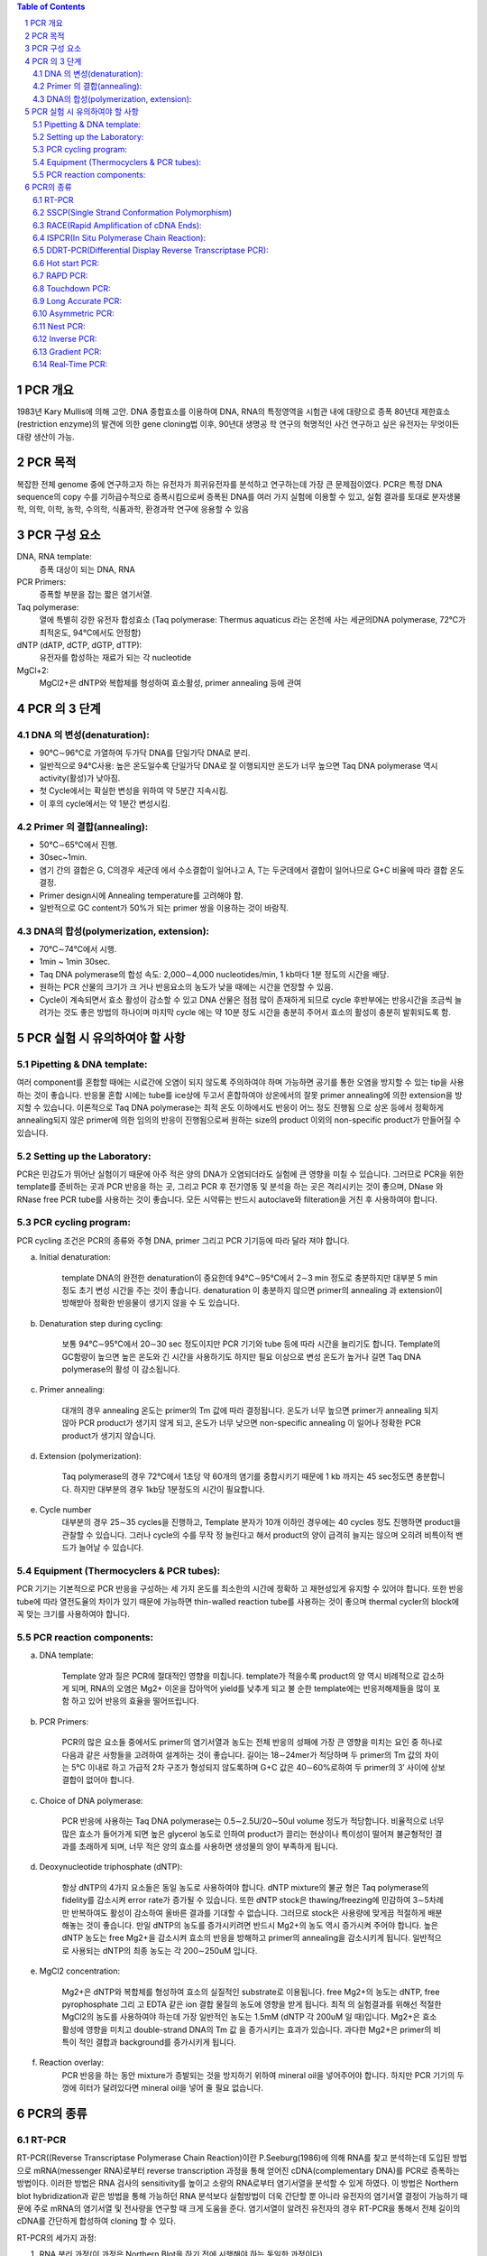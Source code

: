 .. title: PCR(polymerase chain reaction)
.. slug: PCR
.. date: 2017-9-19 13:41:03 UTC+09:00
.. tags: protocols
.. category: protocols 
.. link: 
.. description: all about PCR
.. type: text

.. contents:: Table of Contents
.. section-numbering::

PCR 개요
===================

1983년 Kary Mullis에 의해 고안. DNA 중합효소를 이용하여 DNA, RNA의 특정영역을 시험관 내에 대량으로 증폭
80년대 제한효소(restriction enzyme)의 발견에 의한 gene cloning법 이후, 90년대 생명공 학 연구의 혁명적인 사건
연구하고 싶은 유전자는 무엇이든 대량 생산이 가능.

PCR 목적
===================

복잡한 전체 genome 중에 연구하고자 하는 유전자가 희귀유전자를 분석하고 연구하는데 가장 큰 문제점이였다. PCR은 특정 DNA sequence의 copy 수를 기하급수적으로 증폭시킴으로써 증폭된 DNA를 여러 가지 실험에 이용할 수 있고, 실험 결과를 토대로 분자생물학, 의학, 이학, 농학, 수의학, 식품과학, 환경과학 연구에 응용할 수 있음

PCR 구성 요소
===================

DNA, RNA template:
    증폭 대상이 되는 DNA, RNA
PCR Primers:
    증폭할 부분을 잡는 짧은 염기서열.
Taq polymerase:
    열에 특별히 강한 유전자 합성효소 (Taq polymerase: Thermus aquaticus 라는 온천에 사는 세균의DNA polymerase, 72℃가 최적온도, 94℃에서도 안정함)
dNTP (dATP, dCTP, dGTP, dTTP):
    유전자를 합성하는 재료가 되는 각 nucleotide
MgCl+2:
    MgCl2+은 dNTP와 복합체를 형성하여 효소활성, primer annealing 등에 관여

PCR 의 3 단계 
===================

DNA 의 변성(denaturation):
---------------------------

- 90℃∼96℃로 가열하여 두가닥 DNA를 단일가닥 DNA로 분리. 
- 일반적으로  94℃사용: 높은 온도일수록 단일가닥 DNA로 잘 이행되지만 온도가 너무 높으면 Taq DNA polymerase 역시 activity(활성)가 낮아짐.  
- 첫 Cycle에서는 확실한 변성을 위하여 약 5분간 지속시킴. 
- 이 후의 cycle에서는 약 1분간 변성시킴. 

Primer 의 결합(annealing): 
---------------------------

- 50℃∼65℃에서 진행. 
- 30sec~1min. 
- 염기 간의 결합은 G, C의경우 세군데 에서 수소결합이 일어나고 A, T는 두군데에서 결합이 일어나므로 G+C 비율에 따라 결합 온도 결정. 
- Primer design시에 Annealing temperature를 고려해야 함. 
- 일반적으로 GC content가 50%가 되는 primer 쌍을 이용하는 것이 바람직. 


DNA의 합성(polymerization, extension):
------------------------------------------

- 70℃∼74℃에서 시행. 
- 1min ~ 1min 30sec. 
- Taq DNA polymerase의 합성 속도: 2,000∼4,000 nucleotides/min, 1 kb마다 1분 정도의 시간을 배당. 
- 원하는 PCR 산물의 크기가 크 거나 반응요소의 농도가 낮을 때에는 시간을 연장할 수 있음. 
- Cycle이 계속되면서 효소 활성이 감소할 수 있고 DNA 산물은 점점 많이 존재하게 되므로 cycle 후반부에는 반응시간을 조금씩 늘려가는 것도 좋은 방법의 하나이며 마지막 cycle 에는 약 10분 정도 시간을 충분히 주어서 효소의 활성이 충분히 발휘되도록 함. 


PCR 실험 시 유의하여야 할 사항
===============================

Pipetting & DNA template:
--------------------------

여러 component를 혼합할 때에는 시료간에 오염이 되지 않도록 주의하여야 하며 가능하면 공기를 통한 오염을 방지할 수 있는 tip을 사용하는 것이 좋습니다. 반응물 혼합 시에는 tube를 ice상에 두고서 혼합하여야 상온에서의 잘못 primer annealing에 의한 extension을 방지할 수 있습니다.
이론적으로 Taq DNA polymerase는 최적 온도 이하에서도 반응이 어느 정도 진행됨 으로 상온 등에서 정확하게 annealing되지 않은 primer에 의한 임의의 반응이 진행됨으로써 원하는 size의 product 이외의 non-specific product가 만들어질 수 있습니다.

Setting up the Laboratory:
----------------------------

PCR은 민감도가 뛰어난 실험이기 때문에 아주 적은 양의 DNA가 오염되더라도 실험에 큰 영향을 미칠 수 있습니다. 그러므로 PCR을 위한 template를 준비하는 곳과 PCR 반응을 하는 곳, 그리고 PCR 후 전기영동 및 분석을 하는 곳은 격리시키는 것이 좋으며, DNase 와 RNase free PCR tube를 사용하는 것이 좋습니다. 모든 시약류는 반드시 autoclave와 filteration을 거친 후 사용하여야 합니다. 

PCR cycling program:
------------------------
PCR cycling 조건은 PCR의 종류와 주형 DNA, primer 그리고 PCR 기기등에 따라 달라 져야 합니다. 

a. Initial denaturation:

    template DNA의 완전한 denaturation이 중요한데 94℃∼95℃에서 2∼3 min 정도로 충분하지만 대부분 5 min 정도 초기 변성 시간을 주는 것이 좋습니다. denaturation 이 충분하지 않으면 primer의 annealing 과 extension이 방해받아 정확한 반응물이 생기지 않을 수 도 있습니다.

b. Denaturation step during cycling:

    보통 94℃∼95℃에서 20∼30 sec 정도이지만 PCR 기기와 tube 등에 따라 시간을 늘리기도 합니다. Template의 GC함량이 높으면 높은 온도와 긴 시간을 사용하기도 하지만 필요 이상으로 변성 온도가 높거나 길면 Taq DNA polymerase의 활성 이 감소됩니다.

c. Primer annealing:

    대개의 경우 annealing 온도는 primer의 Tm 값에 따라 결정됩니다. 온도가 너무 높으면 primer가 annealing 되지 않아 PCR product가 생기지 않게 되고, 온도가 너무 낮으면 non-specific annealing 이 일어나 정확한 PCR product가 생기지 않습니다.

d. Extension (polymerization):

    Taq polymerase의 경우 72℃에서 1초당 약 60개의 염기를 중합시키기 때문에 1 kb 까지는 45 sec정도면 충분합니다. 하지만 대부분의 경우 1kb당 1분정도의 시간이 필요합니다. 

e. Cycle number
    대부분의 경우 25∼35 cycles을 진행하고, Template 분자가 10개 이하인 경우에는 40 cycles 정도 진행하면 product을 관찰할 수 있습니다. 그러나 cycle의 수를 무작 정 늘린다고 해서 product의 양이 급격히 늘지는 않으며 오히려 비특이적 밴드가 늘어날 수 있습니다.

Equipment (Thermocyclers & PCR tubes):
----------------------------------------

PCR 기기는 기본적으로 PCR 반응을 구성하는 세 가지 온도를 최소한의 시간에 정확하 고 재현성있게 유지할 수 있어야 합니다. 또한 반응 tube에 따라 열전도율의 차이가 있기 때문에 가능하면 thin-walled reaction tube를 사용하는 것이 좋으며 thermal cycler의 block에 꼭 맞는 크기를 사용하여야 합니다.

PCR reaction components:
--------------------------
a. DNA template:

    Template 양과 질은 PCR에 절대적인 영향을 미칩니다. template가 적을수록 product의 양 역시 비례적으로 감소하게 되며, RNA의 오염은 Mg2+ 이온을 잡아먹어 yield를 낮추게 되고 불 순한 template에는 반응저해제들을 많이 포함 하고 있어 반응의 효율을 떨어뜨립니다.

b. PCR Primers:

    PCR의 많은 요소들 중에서도 primer의 염기서열과 농도는 전체 반응의 성패에 가장 큰 영향을 미치는 요인 중 하나로 다음과 같은 사항들을 고려하여 설계하는 것이 좋습니다. 길이는 18∼24mer가 적당하며 두 primer의 Tm 값의 차이는 5℃ 이내로 하고 가급적 2차 구조가 형성되지 않도록하며 G+C 값은 40∼60%로하여 두 primer의 3′ 사이에 상보결합이 없어야 합니다. 

c. Choice of DNA polymerase:

    PCR 반응에 사용하는 Taq DNA polymerase는 0.5∼2.5U/20∼50ul volume 정도가 적당합니다. 비율적으로 너무 많은 효소가 들어가게 되면 높은 glycerol 농도로 인하여 product가 끌리는 현상이나 특이성이 떨어져 불균형적인 결과를 초래하게 되며, 너무 적은 양의 효소를 사용하면 생성물의 양이 부족하게 됩니다.

d. Deoxynucleotide triphosphate (dNTP):

    항상 dNTP의 4가지 요소들은 동일 농도로 사용하여야 합니다. dNTP mixture의 불균 형은 Taq polymerase의 fidelity를 감소시켜 error rate가 증가될 수 있습니다. 또한 dNTP stock은 thawing/freezing에 민감하여 3∼5차례만 반복하여도 활성이 감소하여 올바른 결과를 기대할 수 없습니다. 그러므로 stock은 사용량에 맞게끔 적절하게 배분해놓는 것이 좋습니다. 만일 dNTP의 농도를 증가시키려면 반드시 Mg2+의 농도 역시 증가시켜 주어야 합니다. 높은 dNTP 농도는 free Mg2+을 감소시켜 효소의 반응을 방해하고 primer의 annealing을 감소시키게 됩니다. 일반적으로 사용되는 dNTP의 최종 농도는 각 200∼250uM 입니다.

e. MgCl2 concentration:

    Mg2+은 dNTP와 복합체를 형성하여 효소의 실질적인 substrate로 이용됩니다. free Mg2+의 농도는 dNTP, free pyrophosphate 그리 고 EDTA 같은 ion 결합 물질의 농도에 영향을 받게 됩니다. 최적 의 실험결과를 위해선 적절한 MgCl2의 농도를 사용하여야 하는데 가장 일반적인 농도는 1.5mM (dNTP 각 200uM 일 때)입니다. Mg2+은 효소 활성에 영향을 미치고 double-strand DNA의 Tm 값 을 증가시키는 효과가 있습니다. 과다한 Mg2+은 primer의 비 특이 적인 결합과 background를 증가시키게 됩니다. 

f. Reaction overlay:
    PCR 반응을 하는 동안 mixture가 증발되는 것을 방지하기 위하여 mineral oil을 넣어주어야 합니다. 하지만 PCR 기기의 두껑에 히터가 달려있다면 mineral oil을 넣어 줄 필요 없습니다.

PCR의 종류
=================

RT-PCR
-------------

RT-PCR((Reverse Transcriptase Polymerase Chain Reaction)이란 P.Seeburg(1986)에 의해 RNA를 찾고 분석하는데 도입된 방법으로 mRNA(messenger RNA)로부터 reverse transcription 과정을 통해 얻어진 cDNA(complementary DNA)를 PCR로 증폭하는 방법이다. 이러한 방법은 RNA 검사의 sensitivity를 높이고 소량의 RNA로부터 염기서열을 분석할 수 있게 하였다. 이 방법은 Northern blot hybridization과 같은 방법을 통해 가능하던 RNA 분석보다 실험방법이 더욱 간단할 뿐 아니라 유전자의 염기서열 결정이 가능하기 때문에 주로 mRNA의 염기서열 및 전사량을 연구할 때 크게 도움을 준다. 염기서열이 알려진 유전자의 경우 RT-PCR을 통해서 전체 길이의 cDNA를 간단하게 합성하여 cloning 할 수 있다.

RT-PCR의 세가지 과정:

1. RNA 분리 과정(이 과정은 Northern Blot을 하기 전에 시행해야 하는 동일한 과정이다)
2. cDNA 합성 과정(reverse transcription)
3. PCR amplification (이 과정은 Genomic DNA로부터 특정 유전자 부위를 증폭시키는 과정과 같다)으로 진행된다. 

mRNA로부터 reverse transcriptase를 이용하여 cDNA를 제조하는 방법에는 어떤 oligonucleotide를 primer로 사용하는가에 따라 세가지 방법

1. Antisense primer(3’쪽 유전자에 특이성을 지닌 primer)를 이용하여 특정부위 cDNA 제조
2. Random hexamer를 이용하여 전체 mRNA에 상보적인 cDNA 제조
3. Oligo dT primer를 이용하여 전체 mRNA에 상보적인 cDNA 제조가 있다.

SSCP(Single Strand Conformation Polymorphism)
-----------------------------------------------

point mutation 찾기. 유전자내의 변이, 특히 point mutation을 발견하는데 가장 간단하고 신속한 방법이다. PCR 수행시 각하는 방향과 반대 방향으로 PCR을 실시하는 방법이다. 변이가 있을 것으로 예상되는 DNA 특정부위 양쪽으로 적당히 덜어져 있는 부위에 PCR을 실시하기 위한 primer를 제조한 후 PCR로 이 DNA를 증폭시킨다. 이 증폭된 DNA를 검출하기 위해서는 전기영동을 실시해야 하는데 전기영동에 영향을 주는 인자들에는 여러 가지가 있다. 그 중 SSCP에 이용되는 인자는 입자들의 형태에 따라 전기영동시 이동하는 속도가 달라진다는 점을 이용하는 것이다. 한 개의 point mutation만 있는 경우에도 나타날 수 있는 미세한 이동 속도의 차이도 검출해야 하므로 SSCP를 위해서는 agarose gel대신 acrylamide gel이 이용된다. PCR 산물을 전기영동하기 전에 DNA를 변성시킬 수 있도록 NaOH를 가한 후 urea가 포함된 denaturing acrylamide gel에 전기영동하면 변성된 DNA double strand는 두 개의 single strand DNA로 분리되어 전기영동하게 되며 이 때 point mutation이 생긴 시료는 다른 정상적인 시료에서 얻어진 두 개의 DNA band와 다른 위치에 band가 나타나게 된다. 일반적인 염색만으로 변이 여부를 판정할 수 있는 경우도 있으나, 워낙 미세한 차이를 감지해야 하므로 민감도가 높은 silver nitrate 염색을 하는 편이 결과를 판정하기에 편리하다.   과거에는 아주 시료를 변성시킨 후 non-denatured acrylamide에 전기영동하고, 이를 nylon membrane에 transfer한 후 방사성 동위 원소(radioisotope)로 표지된 probe를 붙이는 복잡한 실험 방법이었으나 최근에는 아주 간단한 방법으로 개량되어 널리 쓰이고 있으며, 민감도를 높이기 위해  방사성 동위 원소를 사용할 필요 없이 silver nitrate를 이용하여 건강을 헤치지 않고 간단히 결과를 판독할 수 있게 되었다. 

RACE(Rapid Amplification of cDNA Ends):
----------------------------------------

cDNA를 cloning하기 위해서는 cDNA library를 screening하는 방법이 현재 가장 일반적이라 할 수있지만, 이 방법으로 처음 screening을 하여 찾아낸 clone은 대개 전체 cDNA의 일부이며 계속 반복하여 screening을 하여야만 완전한 cDNA를 얻어낼 수 있다. 그러나 이런 과정은 대단히 시간과 노력이 소모되는 작업이며 유전자 자체가 cDNA library에 적은 양으로 존재하는 경우는 더더욱 힘든 일이 될 것이다. 또한 initiation codon부터 termination codon까지 open reading frame(ORF)을 완전히 결정한 경우에도 cDNA의 5’과 3′-끝의 non-coding region 일부는 library screening에서 얻기가 어렵다. 이러한 문제를 해결하고자, 1988년 Frohmann 등은 다음과 같은 방법을 소개하고, 이를 RACE(rapid amplification of cDNA ends)라 이름하였다. 즉, cDNA의 일부 염기서열을 알고 있으면, 이 부분에서 gene specific primer를 합성하고 PCR reaction을 통해 5′ 혹은 3′-end 까지의 DNA를 증폭하는 것이다. 3′-RACE에서는 mRNA의 3′-end에 존재하는 poly(A) tail을 이용할 수 있으므로, down stream primer로 oligo-(dT) primer를 쓴다. 그러나, 5′-RACE의 경우는 gene specific primer로 합성한 1st single strand cDNA의 끝에 TdT(terminal deoxynucleotidyl transferase)를 사용하여 poly(A) 혹은 poly(C) tail을 인위적으로 만들어 주어야만 한다.

ISPCR(In Situ Polymerase Chain Reaction):
-------------------------------------------

PCR은 원하는 DNA를 대량으로 증폭시키는 방법이고, in situ hybidization (ISH)은 세포나 조직에 존재하는 극미량의 DNA 및 RNA를 찾아낼 수 있음은 물론 원하는 유전자들의 위치까지 확인할 수 있는 방법이다. ISPCR은 이 두 가지 방법의 장점을 혼합하여 응용한 방법으로서 PCR의 sensitivity와 ISH의 specificity를 고루 갖추고 있다. ISPCR의 실험원리는 일반적인 PCR 방법과 같으나, slide glass 등의 사용에 적합한 ISPCR용 기구가 필요하며 사용하는 기구에 따라 반응시키는 방법들이 다양하게 제시되어 있다.
ISPCR은 세포내의 target sequence를 증폭시키는 것으로부터 반응이 시작되며 세포막을 통해 여러 물질(예: PCR 용액에 들어 있는 salt 등)들이 쉽게 이동할 수 있도록 세포막을 HCl, proteinase K 또는 Triton X-100 등으로 처리해 주는 과정을 거쳐야 한다. 이 과정에 이상이 생기면 세포가 손상되거나 파괴되는 수가 있으므로 PCR이 끝난 후에 세포 안에서 증폭된 PCR 산물이 세포 밖으로 빠져나오는 원인이 되기도 한다. 그러므로 적당한 세제의 적절한 선택과 사용이 무엇보다 중요하며 PCR 산물이 세포 밖으로 유출되는 것을 막기 위해서는 single primer pair with complementary tail, biotinylated dNTPs, multiple overlapping primer pair 등을 이용한 방법이 소개되어 있다.현재까지 ISPCR 방법의 효율은 그다지 높지 못한 것으로 알려져 있으며 specificity를 증가시키기 위해서는 DNA probe를 이용한 in situ hybridization을 시행하거나 Southern blot hybridization을 시행하는 것이 좋은 방법이 된다. 효율이 별로 높지 못한 방법임에도 불구하고 ISPCR에 대한 관심이 최근 크게 증가하고 있는 것은 여러 가지 질병들의 조기 발견에 큰 도움을 받을 수 있을 것으로 기대되기 때문이며, 지금도 여러 회사에서 ISPCR에 유용한 기구들을 제작, 판매하고 있으나 더 좋은 기구의 개발이 이루어져 효율을 더욱 높일 수 있다면 ISPCR이 더욱 유용하게 사용될 수 있을 것으로 기대된다.

DDRT-PCR(Differential Display Reverse Transcriptase PCR):
----------------------------------------------------------
일반적으로 고등동물에서는 약 100,000가지 정도의 서로 다른 유전자가 발현되고 있으며 각각의 세포 한 개에서는 이중 약 15%만이 발현되고 있다. 발생, 분화, homeostasis, 세포주기 조절, 노화, 발암과정 및 세포의 퇴화 등의 과정에서 표현되어 나타나는 유전자들은 전체 유전자들 중에서 일부가 선택되어 나타나는 것이라고 할 수가 있다. 특정 세포에서 발현되는 특정 유전자들을 찾아내기 위하여 주로 사용되는 방법은 subtractive hybridization 또는 differential hybridization 방법이었으나 최근 PCR을 이용하여 유전자를 찾아내는 방법(DDRT-PCR)이 개발되었다.
DDRT-PCR이란 서로 다른 세포로부터 RNA를 분리한 후 특정하게 발현되는 mRNA를 찾아내기 위하여 T 염기 10개와 비특정염기 2개가 연결된 oligonucleotide를 primer로 이용하여 cDNA를 합성한 후 이 primer와 비특정 염기서열을 지닌 oligonucleotide를 primer로 이용하여 PCR 하였을 때 나타나는 여러가지 PCR 산물을 비교함으로써 서로 다른 세포로부터 증폭된 PCR 산물에 차이가 있는지 없는지를 확인하는 방법이다. 서로 다르게 증폭된 PCR 산물을 선택하여 이와 같이 증폭된 DNA가 특정 세포에서 특징적으로 발현되는 유전자인지를 보는 것으로 subtractive hybridization보다 방법이 훨씬 간단한 것이 장점이지만, 실험의 sensitivity와 specificity가 낮은 것이 단점이다. 최근 이 방법에 대한 연구가 많이 진행되면서 새로운 더 좋은 방법들이 계속 발표되고 있으므로 최신 논문을 참고로 적절한 조건을 찾아내어 실험을 시행하면 좋은 결과를 얻을 수 있을 것으로 기대된다.

특징:

– 서로 다르게 증폭된 PCR 산물을 선택하여 이와 같이 증폭된 DNA가 특정 세포에서 특징적으로 발현되는 유전자인지를 보는 것으로 subtractive hybridization보다 방법이 훨씬 간단한 것이 장점
– 실험의 sensitivity와 specificity가 낮은 것이 단점

Hot start PCR:
----------------

Taq1 polymerase는 37℃에서도 그 활성이 좋기 때문에 간혹 가다가 첫 번째 denaturation 과정이 완전히 진행되기도 전에 primer가 DNA molecule에 붙어서 extension이 일어나는 경우가 있다. 이렇게 낮은 온도에서 annealing이 일어날 경우 primer가 mismatch할 확률이 높고, 따라서 결과적으로 정확도가 떨어지는 band를 얻게 된다. 이것을 막는 방법이 Hot-start PCR를 이용하는 것이다. Hot start PCR에서는 primer가 정확하게 원하는 DNA site에만 붙을 수 있도록 충분한 온도가 된 후에 PCR이 일어나도록 필요한 물질(ex. polymerase, MgCl2, dNTP)을 넣어준다. (물론 그 전에는 안 넣어준다는 말이다.) 이렇게 하면 위에서 말한 것과 같은 mismatch를 피할 수 있어, 상대적으로 clear한 band를 얻을 수 있다.

RAPD PCR:
-------------

RAPD (random amplified polymorphic DNA) PCR은 일반적으로 두 생명체가 계통 유전학적으로 얼마나 유사성이 있는가를 판별할 때 사용한다. PCR할 때 primer가 짧을 경우 genome 상에 여러 군데 달라 붙어서 여러 fragment를 만든다. 이렇게 해서 생겨난 여러 fragment를 전기영동을 사용해서 확인하면 생명체마다 각각 독특한 band를 형성하는데 이것을 가지고 생명체간의 유사성을 판별할 수 있다. 만약 두 생명체가 비슷한 종일 경우에는 band의 모양이 비슷할 것이며, 그렇지 않을 경우에는 서로 많은 차이를 나타낼 것이다. 이 RAPD PCR은 방법이 비교적 간단하고 쉬워 genome sequencing을 하기 전에 대략적인 종간의 관계를 나타내기 위해서 많이 사용된다.

Touchdown PCR:
----------------

방법은 PCR할 때 Tm(melting temperature)을 알기 위해서 하는 PCR 방법이다. PCR 과정에서 매 2 cycle 마다 annealing temperature을 1℃씩 낮춘다. 일반적으로 annealing이 Tm에서 1℃만큼 차이가 난 온도에서 일어날 때 한 cycle에 product의 양이 두배 정도 차이가 난다. Touchdown PCR에서는 2 cycle 마다 온도를 낮췄으므로 1℃에 product의 양이 4배가 차이나는 셈이다. 이것을 이용해서 Tm을 알 수 있다. (즉 온도가 1도 내려갔을 때 product의 양이 4배 증가한 과정에서의 temperature가 Tm이 된다.)
특징적으로 Gene-specific product 를 많이 생성하므로, non-specific amplification을 줄일 수 있는 PCR 방법

Long Accurate PCR:  
--------------------

일반적으로 PCR로는 많아야 3kb, 좀 더 이상적일려면 1kb 미만의 크기의 DNA를 증폭할 수 있으나 이 방법을 사용하면 5-40kb의 DNA도 증폭할 수 있다. 이 long accurate PCR에서는 polymerase를 두 개 사용하는데, 그중 하나가 minor-proofreading을 할 수 있어서, 긴 DNA를 증폭할 때 error rate를 감소시켜 준다.

Asymmetric PCR:  
----------------

Single strand를 얻을 목적으로 이용하는 PCR방법이다. Primer를 두 개 사용하는데 두 primer를 농도가 100:1로 섞어 사용한다. PCR의 초기에 한쪽의 primer는 소비되어 버리고 과잉의 primer에서 single strand DNA가 생성된다

Nest PCR:  
-------------

한번 PCR로 증폭한 DNA 단편을 한번 더 내부의 primer를 사용하여 증폭하는 방법이다. 이는 비 특이적 반응을 감소 시키며, PCR을 2회 실시하므로 감도가 상승하는 효과를 얻을 수 있다.

Inverse PCR:  
---------------

Inverse PCR은 기존에 서열을 알고 있는 DNA의 양 옆에 서열을 알지 못하는 region이 있고, 이것을 알고자 할 때 많이 이용된다. 


Gradient PCR:  
--------------

하나의 목적 유전자를 증폭하는 반응조건을 최적화하기 위하여 여러 번의 실험을 수행해야 하는 번거로움이 있었음. 각 단계의 온도 조건에서 시료 block의 첫 lane과 마지막 lane 사이에 최대 20 ℃의 온도 폭 설정이 가능한 gradient 기능을 이용하여 한번의 실험으로 반응조건을 최적화하는 PCR 방법

효과:

- Annealing temp. 를 단계별로 설정하여 최적의 melting temp.를 찾을 수 있음 
- Denaturation 단계뿐만 아니라 extension 단계에도 적용 가능 


Real-Time PCR: 
-----------------

Thermal Cycler와 분광 형광 광도계가 일체화된 장치를 이용하여 PCR 증폭 산물의 생성 과정을 real time으로 모니터링하여 해석하는 방법. 지금까지 단순히 DNA 증폭을 목적으로 하는 PCR에 비해 증폭량을 real time으로 모니터 하면서 PCR 하는 방법입니다. Real time PCR은 지금까지의 PCR에 비해 (1)전기영동이 필요없고, (2)반응 사이클 도중에 증폭산물을 확인할 수 있으며, (3)정량적인 결과를 얻을 수 있는 이점을 가지고 있습니다.

특징:

- 신속성: 전기영동이 필요 없음
- 정량성: 증폭이 지수함수적으로 일어나는 영역에서 증폭산물량을 비교할 수 있음(보다 정확한 정량이 가능)
- 역전사효소를 이용하여 total RNA나 mRNA에서 cDNA를 합성한 후, PCR로 목적 cDNA를 증폭하는 RT(Reverse Transcription)-PCR 방법은, 미량의 RNA 시료에서도 분석이 가능하여 RNA 실험에서 중요하게 대두되고 있음
